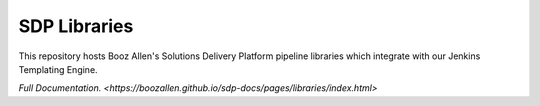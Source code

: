-------------
SDP Libraries
-------------

This repository hosts Booz Allen's Solutions Delivery Platform pipeline libraries 
which integrate with our Jenkins Templating Engine. 

`Full Documentation. <https://boozallen.github.io/sdp-docs/pages/libraries/index.html>` 

